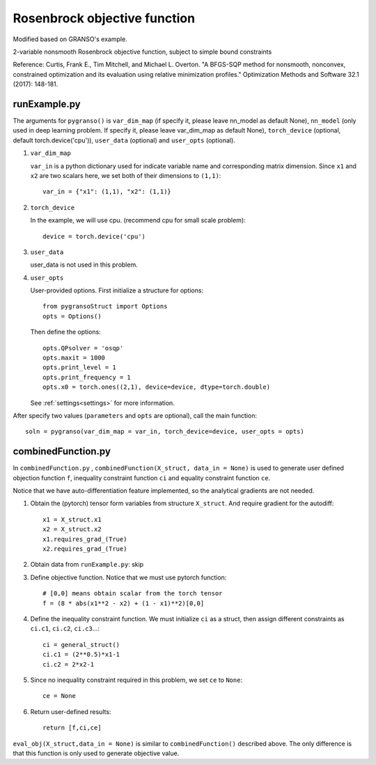 Rosenbrock objective function
========

Modified based on GRANSO's example.

2-variable nonsmooth Rosenbrock objective function, subject to simple bound constraints

Reference: Curtis, Frank E., Tim Mitchell, and Michael L. Overton. "A BFGS-SQP method for nonsmooth, nonconvex, constrained optimization and its evaluation using relative minimization profiles." Optimization Methods and Software 32.1 (2017): 148-181.

.. image:: images/Rosenbrock.png
   :width: 600


runExample.py
-----------------

The arguments for ``pygranso()`` is ``var_dim_map`` (if specify it, please leave nn_model as default None), ``nn_model`` (only used in deep learning problem. If specify it, please leave var_dim_map as default None), ``torch_device`` (optional, default torch.device('cpu')), ``user_data`` (optional) and ``user_opts`` (optional).

1. ``var_dim_map``

   ``var_in`` is a python dictionary used for indicate variable name and corresponding matrix dimension. 
   Since ``x1`` and ``x2`` are two scalars here, we set both of their dimensions to ``(1,1)``::

      var_in = {"x1": (1,1), "x2": (1,1)}

2. ``torch_device``
   
   In the example, we will use cpu. (recommend cpu for small scale problem)::

      device = torch.device('cpu')

3. ``user_data``

   user_data is not used in this problem.

4. ``user_opts``

   User-provided options. First initialize a structure for options::

      from pygransoStruct import Options
      opts = Options()

   Then define the options::

      opts.QPsolver = 'osqp'
      opts.maxit = 1000
      opts.print_level = 1
      opts.print_frequency = 1
      opts.x0 = torch.ones((2,1), device=device, dtype=torch.double)

   See :ref:`settings<settings>` for more information.

After specify two values (``parameters`` and ``opts`` are optional), call the main function::

   soln = pygranso(var_dim_map = var_in, torch_device=device, user_opts = opts)

combinedFunction.py
-----------------

In ``combinedFunction.py`` , ``combinedFunction(X_struct, data_in = None)`` is used to generate user defined objection function ``f``, 
inequality constraint function ``ci`` and equality constraint function ``ce``.

Notice that we have auto-differentiation feature implemented, so the analytical gradients are not needed.

1. Obtain the (pytorch) tensor form variables from structure ``X_struct``. And require gradient for the autodiff::

        x1 = X_struct.x1
        x2 = X_struct.x2
        x1.requires_grad_(True)
        x2.requires_grad_(True)

2. Obtain data from ``runExample.py``: skip

3. Define objective function. Notice that we must use pytorch function::

    # [0,0] means obtain scalar from the torch tensor
    f = (8 * abs(x1**2 - x2) + (1 - x1)**2)[0,0]

4. Define the inequality constraint function. We must initialize ``ci`` as a struct, 
   then assign different constraints as ``ci.c1``, ``ci.c2``, ``ci.c3``...::

      ci = general_struct()
      ci.c1 = (2**0.5)*x1-1  
      ci.c2 = 2*x2-1 

5. Since no inequality constraint required in this problem, we set ``ce`` to ``None``::

      ce = None

6. Return user-defined results::

     return [f,ci,ce]

``eval_obj(X_struct,data_in = None)`` is similar to ``combinedFunction()`` described above. The only difference is that this function is only used to generate objective value. 
